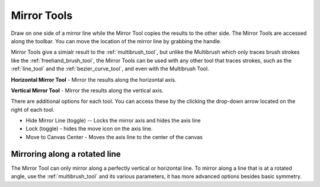 .. _mirror_tools:

============
Mirror Tools
============

Draw on one side of a mirror line while the Mirror Tool copies the
results to the other side. The Mirror Tools are accessed along the
toolbar. You can move the location of the mirror line by grabbing the
handle.

.. image:: /images/en/Mirror-tool.png

Mirror Tools give a simialr result to the :ref:`multibrush_tool`, but unlike the Multibrush
which only traces brush strokes like the :ref:`freehand_brush_tool`, the Mirror Tools can
be used with any other tool that traces strokes, such as the :ref:`line_tool` and the :ref:`bezier_curve_tool`, and even with the
Multibrush Tool.

**Horizontal Mirror Tool** - Mirror the
results along the horizontal axis.

**Vertical Mirror Tool** - Mirror the
results along the vertical axis.

There are additional options for each tool. You can access these by the
clicking the drop-down arrow located on the right of each tool.

-  Hide Mirror Line (toggle) -- Locks the mirror axis and hides the axis
   line
-  Lock (toggle) - hides the move icon on the axis line.
-  Move to Canvas Center - Moves the axis line to the center of the
   canvas

Mirroring along a rotated line
------------------------------

The Mirror Tool can only mirror along a perfectly vertical or horizontal
line. To mirror along a line that is at a rotated angle, use the
:ref:`multibrush_tool` and its various
parameters, it has more advanced options besides basic symmetry.
